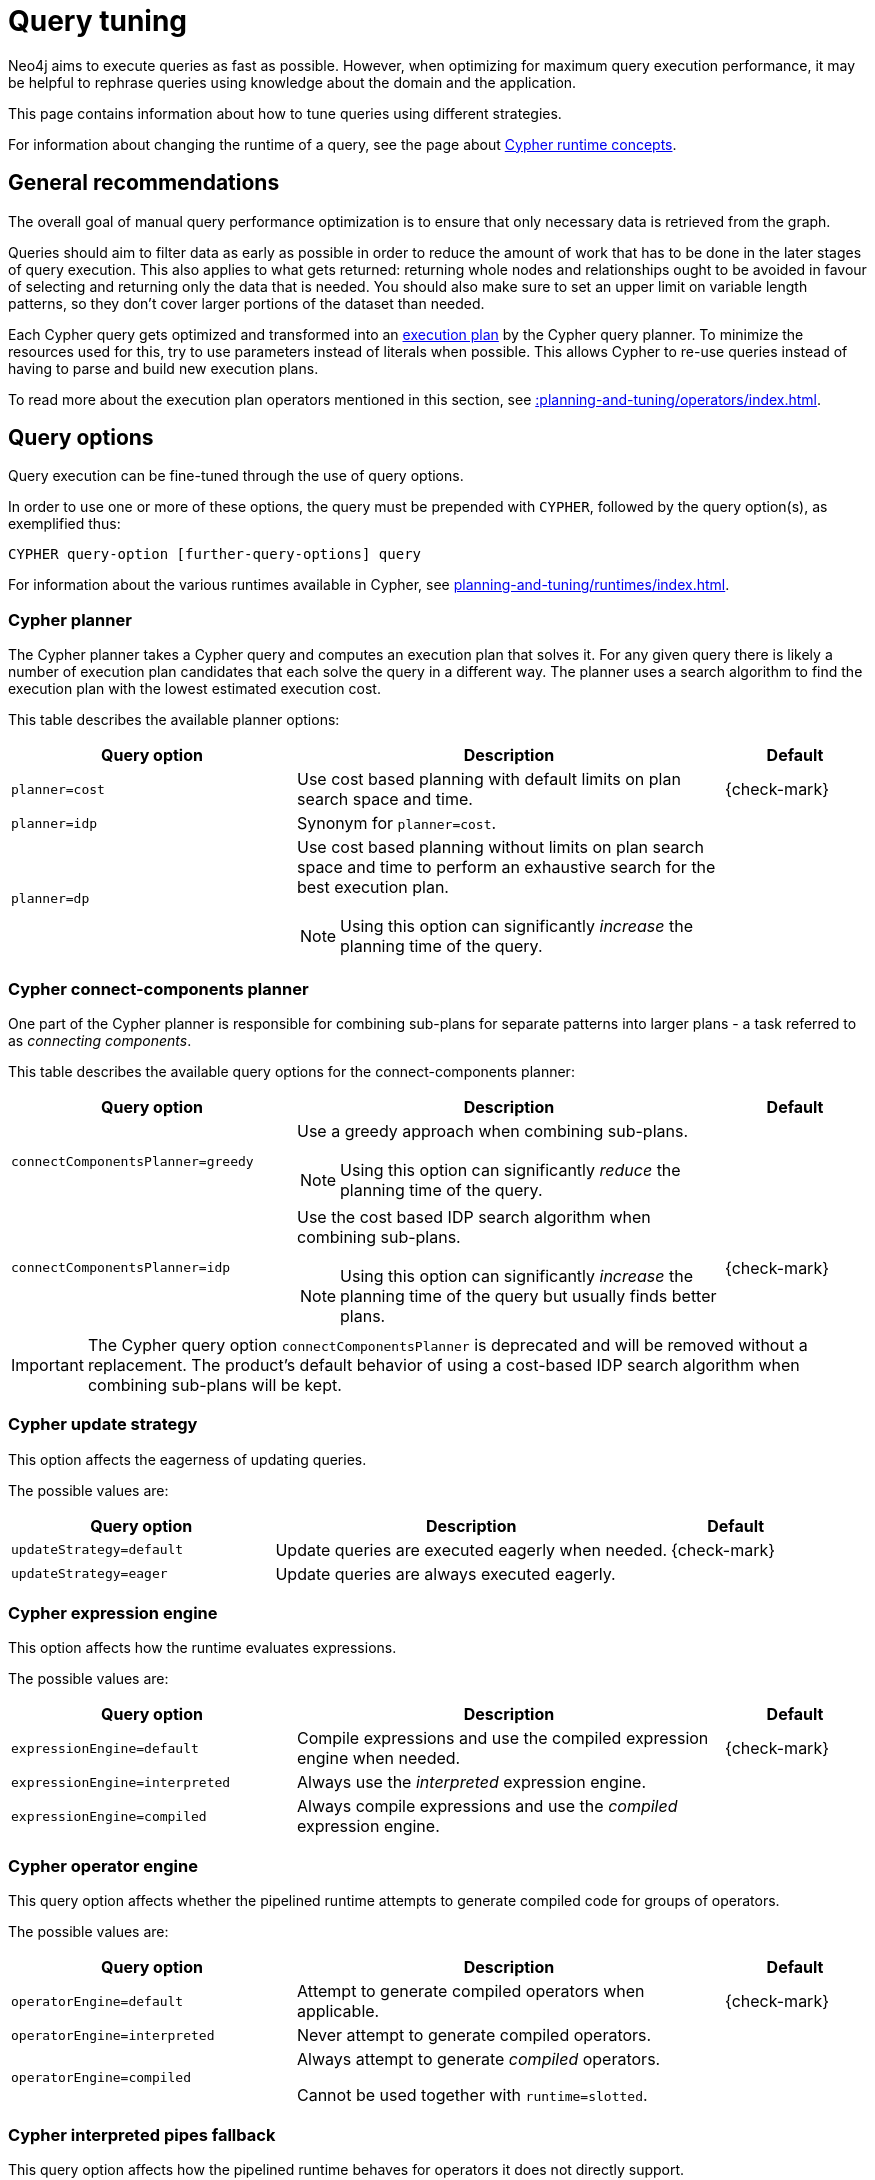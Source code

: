 :description: Query tuning for the Cypher query language.
:page-aliases: query-tuning/index.adoc
[[query-tuning]]
= Query tuning

Neo4j aims to execute queries as fast as possible.
However, when optimizing for maximum query execution performance, it may be helpful to rephrase queries using knowledge about the domain and the application.

This page contains information about how to tune queries using different strategies.

For information about changing the runtime of a query, see the page about xref:planning-and-tuning/runtimes/concepts.adoc[Cypher runtime concepts].

== General recommendations

The overall goal of manual query performance optimization is to ensure that only necessary data is retrieved from the graph.

Queries should aim to filter data as early as possible in order to reduce the amount of work that has to be done in the later stages of query execution.
This also applies to what gets returned: returning whole nodes and relationships ought to be avoided in favour of selecting and returning only the data that is needed.
You should also make sure to set an upper limit on variable length patterns, so they don't cover larger portions of the dataset than needed.

Each Cypher query gets optimized and transformed into an xref::planning-and-tuning/execution-plans.adoc[execution plan] by the Cypher query planner.
To minimize the resources used for this, try to use parameters instead of literals when possible.
This allows Cypher to re-use queries instead of having to parse and build new execution plans.

To read more about the execution plan operators mentioned in this section, see xref::planning-and-tuning/operators/index.adoc[].

== Query options 

Query execution can be fine-tuned through the use of query options.

In order to use one or more of these options, the query must be prepended with `CYPHER`, followed by the query option(s), as exemplified thus:

[source, syntax, role="noheader"]
----
CYPHER query-option [further-query-options] query
----

For information about the various runtimes available in Cypher, see xref:planning-and-tuning/runtimes/index.adoc[].

[[cypher-planner]]
=== Cypher planner

The Cypher planner takes a Cypher query and computes an execution plan that solves it.
For any given query there is likely a number of execution plan candidates that each solve the query in a different way.
The planner uses a search algorithm to find the execution plan with the lowest estimated execution cost.

This table describes the available planner options:

[options="header",cols="2m,3a,^1a"]
|===
| Query option | Description | Default

| planner=cost
| Use cost based planning with default limits on plan search space and time.
| {check-mark}

| planner=idp
| Synonym for `planner=cost`.
|

| planner=dp
|
Use cost based planning without limits on plan search space and time to perform an exhaustive search for the best execution plan.

[NOTE]
====
Using this option can significantly _increase_ the planning time of the query.
====

|

|===

[role=label--deprecated]
[[cypher-connect-components-planner]]
=== Cypher connect-components planner

One part of the Cypher planner is responsible for combining sub-plans for separate patterns into larger plans - a task referred to as _connecting components_.

This table describes the available query options for the connect-components planner:

[options="header",cols="2m,3a,^1a"]
|===
| Query option | Description | Default

| connectComponentsPlanner=greedy
|
Use a greedy approach when combining sub-plans.

[NOTE]
====
Using this option can significantly _reduce_ the planning time of the query.
====
|

| connectComponentsPlanner=idp
|
Use the cost based IDP search algorithm when combining sub-plans.

[NOTE]
====
Using this option can significantly _increase_ the planning time of the query but usually finds better plans.
====

| {check-mark}

|===

[IMPORTANT]
====
The Cypher query option `connectComponentsPlanner` is deprecated and will be removed without a replacement.
The product's default behavior of using a cost-based IDP search algorithm when combining sub-plans will be kept.
====


[[cypher-update-strategy]]
=== Cypher update strategy
This option affects the eagerness of updating queries.

The possible values are:

[options="header",cols="2m,3a,^1a"]
|===
| Query option | Description | Default

| updateStrategy=default
| Update queries are executed eagerly when needed.
| {check-mark}

| updateStrategy=eager
| Update queries are always executed eagerly.
|

|===


[[cypher-expression-engine]]
=== Cypher expression engine

This option affects how the runtime evaluates expressions.

The possible values are:

[options="header",cols="2m,3a,^1a"]
|===
| Query option | Description | Default

| expressionEngine=default
| Compile expressions and use the compiled expression engine when needed.
| {check-mark}

| expressionEngine=interpreted
| Always use the _interpreted_ expression engine.
|

| expressionEngine=compiled
|
Always compile expressions and use the _compiled_ expression engine.

|

|===


[[cypher-operator-engine]]
=== Cypher operator engine

This query option affects whether the pipelined runtime attempts to generate compiled code for groups of operators.

The possible values are:

[options="header",cols="2m,3a,^1a"]
|===
| Query option | Description | Default

| operatorEngine=default
| Attempt to generate compiled operators when applicable.
| {check-mark}

| operatorEngine=interpreted
| Never attempt to generate compiled operators.
|

| operatorEngine=compiled
|
Always attempt to generate _compiled_ operators.

Cannot be used together with `runtime=slotted`.

|

|===


[[cypher-interpreted-pipes-fallback]]
=== Cypher interpreted pipes fallback

This query option affects how the pipelined runtime behaves for operators it does not directly support.

The available options are:

[options="header",cols="2m,3a,^1a"]
|===
| Query option | Description | Default

| interpretedPipesFallback=default
| Equivalent to `interpretedPipesFallback=whitelisted_plans_only`.
| {check-mark}

| interpretedPipesFallback=disabled
|
If the plan contains any operators not supported by the pipelined runtime then another runtime is chosen to execute the entire plan.

Cannot be used together with `runtime=slotted`.

|

| interpretedPipesFallback=whitelisted_plans_only
|
Parts of the execution plan can be executed on another runtime.
Only certain operators are allowed to execute on another runtime.

Cannot be used together with `runtime=slotted`.

|

| interpretedPipesFallback=all
|
Parts of the execution plan may be executed on another runtime.
Any operator is allowed to execute on another runtime.
Queries with this option set might produce incorrect results, or fail.

Cannot be used together with or `runtime=slotted`.

[WARNING]
====
This setting is experimental, and using it in a production environment is discouraged.
====

|

|===


[[cypher-replanning]]
=== Cypher replanning

Cypher replanning occurs in the following circumstances:

* When the query is not in the cache.
This can either be when the server is first started or restarted, if the cache has recently been cleared, or if link:{neo4j-docs-base-uri}/operations-manual/{page-version}/configuration/configuration-settings#config_server.db.query_cache_size[server.db.query_cache_size] was exceeded.
* When the time has past the link:{neo4j-docs-base-uri}/operations-manual/{page-version}/configuration/configuration-settings#config_dbms.cypher.min_replan_interval[dbms.cypher.min_replan_interval] value, and the database statistics have changed more than the link:{neo4j-docs-base-uri}/operations-manual/{page-version}/configuration/configuration-settings#config_dbms.cypher.statistics_divergence_threshold[dbms.cypher.statistics_divergence_threshold] value.

There may be situations where xref::planning-and-tuning/execution-plans.adoc[Cypher query planning] can occur at a non-ideal time.
For example, when a query must be as fast as possible and a valid plan is already in place.

[NOTE]
====
Replanning is not performed for all queries at once; it is performed in the same thread as running the query, and can block the query.
However, replanning one query does not replan any other queries.
====

There are three different replan options available:

[options="header",cols="2m,3a,^1a"]
|===
| Option | Description | Default

| replan=default
| This is the planning and replanning option as described above.
| {check-mark}

| replan=force
| This will force a replan, even if the plan is valid according to the planning rules.
Once the new plan is complete, it replaces the existing one in the query cache.
|

| replan=skip
| If a valid plan already exists, it will be used even if the planning rules would normally dictate that it should be replanned.
|

|===

The replan option is prepended to queries.

For example:

[source, syntax]
----
CYPHER replan=force MATCH ...
----

In a mixed workload, you can force replanning by using the Cypher `EXPLAIN` commands.
This can be useful to schedule replanning of queries which are expensive to plan, at known times of low load.
Using `EXPLAIN` will make sure the query is only planned, but not executed.

For example:

[source, syntax]
----
CYPHER replan=force EXPLAIN MATCH ...
----

During times of known high load, `replan=skip` can be useful to not introduce unwanted latency spikes.

[role=label--new-5.21]
[[cypher-infer-schema-parts]]
=== Cypher infer schema parts

For some queries, the planner can infer predicates such as labels or types from the graph structure, thereby enhancing its ability to estimate the number of rows each operator will produce.
(See xref:planning-and-tuning/execution-plans.adoc#runtimes-reading-execution-plans[Understanding execution plans - Reading execution plans] for more information about the role of operators and estimated row counts in query execution plans.)
The option `inferSchemaParts` controls the extent to which the planner should infer predicates.

[options="header",cols="2m,3a"]
|===
| Option | Description

| inferSchemaParts=off
| No predicates are inferred.

| inferSchemaParts=most_selective_label
| Relationship types are used to infer labels on the end nodes of relationships.
The label corresponding to the smallest number of nodes is used to estimate rows.
Avoiding the inference of multiple labels improves accuracy for nodes with several dependent labels, such as every `:Actor` being a `:Person`.

|===

// In general, inferring more information should improve the estimation and thereby the planner's decisions.
// Should this not be the case, this setting provides the means to disable inference.

If this query option is not provided, then the value set in link:{neo4j-docs-base-uri}/operations-manual/{page-version}/configuration/configuration-settings/#config_dbms.cypher.infer_schema_parts[Operations Manual -> Configuration settings -> dbms.cypher.infer_schema_parts] will be used.
